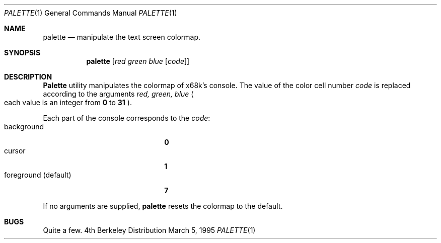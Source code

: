 .\" This software is in the Public Domain.
.\" Author: Masaru Oki
.\"
.Dd March 5, 1995
.Dt PALETTE 1
.Os BSD 4
.Sh NAME
.Nm palette
.Nd manipulate the text screen colormap.
.Sh SYNOPSIS
.Nm palette
.Op Ar red green blue Op Ar code
.Sh DESCRIPTION
.Nm Palette
utility manipulates the colormap of x68k's console.
The value of the color cell number
.Ar code
is replaced according to the arguments
.Ar red, green, blue 
.Po
each value is an integer from
.Nm 0
to
.Nm 31
.Pc .

Each part of the console corresponds to the
.Ar code :
.Bl -tag -width "foreground (default)" -compact
.It background
.Nm 0
.It cursor
.Nm 1
.It foreground (default)
.Nm 7
.El

If no arguments are supplied,
.Nm palette
resets the colormap to the default.
.Sh BUGS
Quite a few.
